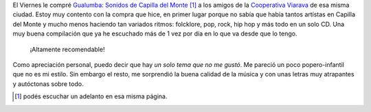 .. title: Gualumba: Sonidos de Capilla del Monte
.. slug: gualumba-sonidos-de-capilla-del-monte
.. date: 2015-01-26 20:16:34 UTC-03:00
.. tags: música, capilla del monte, audio, argentina, córdoba
.. link: 
.. description: 
.. type: text

El Viernes le compré `Gualumba: Sonidos de Capilla del Monte
<http://viarava.org.ar/?p=235>`_ [#]_ a los amigos de la `Cooperativa
Viarava <http://viarava.org.ar/>`_ de esa misma ciudad. Estoy muy
contento con la compra que hice, en primer lugar porque no sabía que
había tantos artístas en Capilla del Monte y mucho menos haciendo tan
variados ritmos: folcklore, pop, rock, hip hop y más todo en un
solo CD. Una muy buena compilación que ya he escuchado más de 1 vez
por día en lo que va desde que lo tengo.

.. figure:: cd.thumbnail.jpg
   :target: cd.jpg

   ¡Altamente recomendable!

Como apreciación personal, puedo decir que hay *un solo tema que no me
gustó*. Me pareció un poco popero-infantil que no es mi estilo. Sin
embargo el resto, me sorprendió la buena calidad de la música y con
unas letras muy atrapantes y autóctonas sobre todo.

.. [#] podés escuchar un adelanto en esa misma página.
